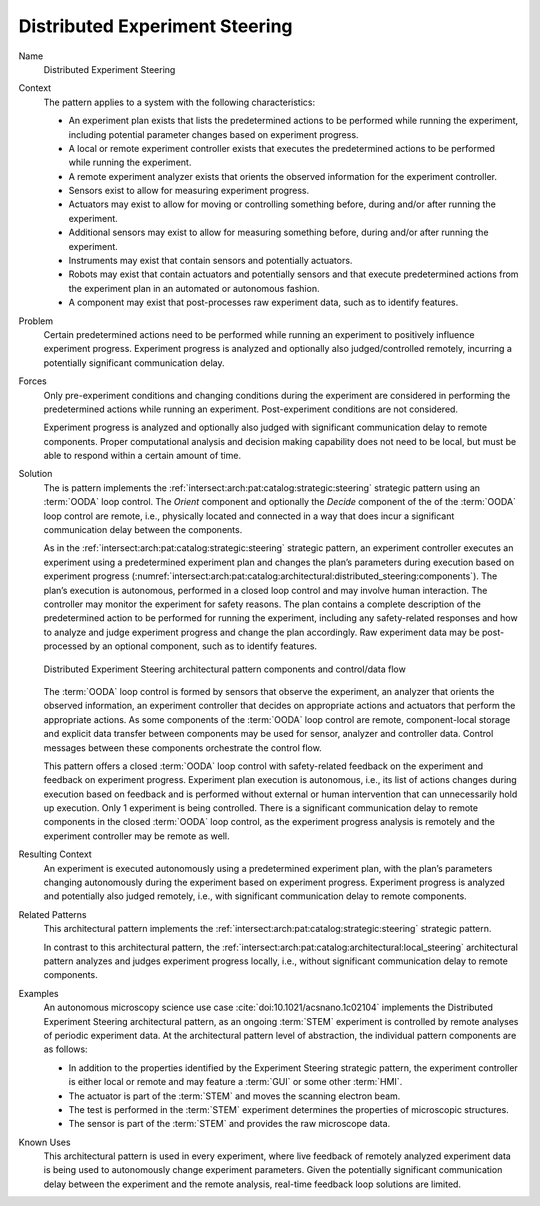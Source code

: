 .. _intersect:arch:pat:catalog:architectural:distributed_steering:

Distributed Experiment Steering
^^^^^^^^^^^^^^^^^^^^^^^^^^^^^^^

Name
   Distributed Experiment Steering

Context
   The pattern applies to a system with the following characteristics:

   -  An experiment plan exists that lists the predetermined actions to be
      performed while running the experiment, including potential parameter
      changes based on experiment progress.

   -  A local or remote experiment controller exists that executes the
      predetermined actions to be performed while running the experiment.

   -  A remote experiment analyzer exists that orients the observed
      information for the experiment controller.

   -  Sensors exist to allow for measuring experiment progress.

   -  Actuators may exist to allow for moving or controlling something
      before, during and/or after running the experiment.

   -  Additional sensors may exist to allow for measuring something before,
      during and/or after running the experiment.

   -  Instruments may exist that contain sensors and potentially actuators.

   -  Robots may exist that contain actuators and potentially sensors and
      that execute predetermined actions from the experiment plan in an
      automated or autonomous fashion.

   -  A component may exist that post-processes raw experiment data, such
      as to identify features.

Problem
   Certain predetermined actions need to be performed while running an
   experiment to positively influence experiment progress. Experiment
   progress is analyzed and optionally also judged/controlled remotely,
   incurring a potentially significant communication delay.

Forces
   Only pre-experiment conditions and changing conditions during the
   experiment are considered in performing the predetermined actions while
   running an experiment. Post-experiment conditions are not considered.

   Experiment progress is analyzed and optionally also judged with
   significant communication delay to remote components. Proper
   computational analysis and decision making capability does not need to
   be local, but must be able to respond within a certain amount of time.

Solution
   The is pattern implements the
   :ref:`intersect:arch:pat:catalog:strategic:steering` strategic pattern
   using an :term:`OODA` loop control. The *Orient* component and optionally the
   *Decide* component of the of the :term:`OODA` loop control are remote, i.e.,
   physically located and connected in a way that does incur a significant
   communication delay between the components.

   As in the :ref:`intersect:arch:pat:catalog:strategic:steering` strategic
   pattern, an experiment controller executes an experiment using a
   predetermined experiment plan and changes the plan’s parameters during
   execution based on experiment progress
   (:numref:`intersect:arch:pat:catalog:architectural:distributed_steering:components`).
   The plan’s execution is autonomous, performed in a closed loop control
   and may involve human interaction. The controller may monitor the
   experiment for safety reasons. The plan contains a complete description
   of the predetermined action to be performed for running the experiment,
   including any safety-related responses and how to analyze and judge
   experiment progress and change the plan accordingly. Raw experiment data
   may be post-processed by an optional component, such as to identify
   features.

   .. figure:: distributed_steering/components.png
      :name: intersect:arch:pat:catalog:architectural:distributed_steering:components
      :align: center
      :alt: Pattern components and control/data flow

      Distributed Experiment Steering architectural pattern components and
      control/data flow

   The :term:`OODA` loop control is formed by sensors that observe the experiment,
   an analyzer that orients the observed information, an experiment
   controller that decides on appropriate actions and actuators that
   perform the appropriate actions. As some components of the :term:`OODA` loop
   control are remote, component-local storage and explicit data transfer
   between components may be used for sensor, analyzer and controller data.
   Control messages between these components orchestrate the control flow.

   This pattern offers a closed :term:`OODA` loop control with safety-related
   feedback on the experiment and feedback on experiment progress.
   Experiment plan execution is autonomous, i.e., its list of actions
   changes during execution based on feedback and is performed without
   external or human intervention that can unnecessarily hold up execution.
   Only 1 experiment is being controlled. There is a significant
   communication delay to remote components in the closed :term:`OODA` loop
   control, as the experiment progress analysis is remotely and the
   experiment controller may be remote as well.

Resulting Context
   An experiment is executed autonomously using a predetermined experiment
   plan, with the plan’s parameters changing autonomously during the
   experiment based on experiment progress. Experiment progress is analyzed
   and potentially also judged remotely, i.e., with significant
   communication delay to remote components.

Related Patterns
   This architectural pattern implements the
   :ref:`intersect:arch:pat:catalog:strategic:steering` strategic pattern.

   In contrast to this architectural pattern, the
   :ref:`intersect:arch:pat:catalog:architectural:local_steering` architectural
   pattern analyzes and judges experiment progress locally, i.e., without
   significant communication delay to remote components.

Examples
   An autonomous microscopy science use
   case :cite:`doi:10.1021/acsnano.1c02104`
   implements the Distributed Experiment Steering architectural pattern, as
   an ongoing :term:`STEM` experiment is controlled by remote analyses of periodic
   experiment data. At the architectural pattern level of abstraction, the
   individual pattern components are as follows:

   -  In addition to the properties identified by the Experiment Steering
      strategic pattern, the experiment controller is either local or
      remote and may feature a :term:`GUI` or some other :term:`HMI`.

   -  The actuator is part of the :term:`STEM` and moves the scanning electron
      beam.

   -  The test is performed in the :term:`STEM` experiment determines the
      properties of microscopic structures.

   -  The sensor is part of the :term:`STEM` and provides the raw microscope data.

Known Uses
   This architectural pattern is used in every experiment, where live
   feedback of remotely analyzed experiment data is being used to
   autonomously change experiment parameters. Given the potentially
   significant communication delay between the experiment and the remote
   analysis, real-time feedback loop solutions are limited.

